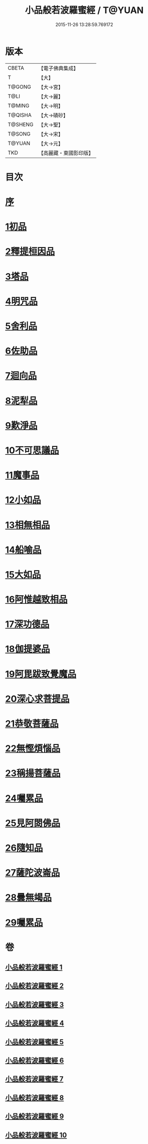 #+TITLE: 小品般若波羅蜜經 / T@YUAN
#+DATE: 2015-11-26 13:28:59.769172
* 版本
 |     CBETA|【電子佛典集成】|
 |         T|【大】     |
 |    T@GONG|【大→宮】   |
 |      T@LI|【大→麗】   |
 |    T@MING|【大→明】   |
 |   T@QISHA|【大→磧砂】  |
 |   T@SHENG|【大→聖】   |
 |    T@SONG|【大→宋】   |
 |    T@YUAN|【大→元】   |
 |       TKD|【高麗藏・東國影印版】|

* 目次
* [[file:KR6c0013_001.txt::001-0536c16][序]]
* [[file:KR6c0013_001.txt::0537a24][1初品]]
* [[file:KR6c0013_001.txt::0540a7][2釋提桓因品]]
* [[file:KR6c0013_002.txt::002-0541c6][3塔品]]
* [[file:KR6c0013_002.txt::0543b19][4明咒品]]
* [[file:KR6c0013_002.txt::0545a23][5舍利品]]
* [[file:KR6c0013_003.txt::003-0546a23][6佐助品]]
* [[file:KR6c0013_003.txt::0547c12][7迴向品]]
* [[file:KR6c0013_003.txt::0549c27][8泥犁品]]
* [[file:KR6c0013_004.txt::004-0551c6][9歎淨品]]
* [[file:KR6c0013_004.txt::0553c16][10不可思議品]]
* [[file:KR6c0013_005.txt::005-0555c16][11魔事品]]
* [[file:KR6c0013_005.txt::0557b16][12小如品]]
* [[file:KR6c0013_005.txt::0558b25][13相無相品]]
* [[file:KR6c0013_005.txt::0560a29][14船喻品]]
* [[file:KR6c0013_006.txt::006-0561a7][15大如品]]
* [[file:KR6c0013_006.txt::0563c27][16阿惟越致相品]]
* [[file:KR6c0013_007.txt::007-0566a6][17深功德品]]
* [[file:KR6c0013_007.txt::0568b7][18伽提婆品]]
* [[file:KR6c0013_007.txt::0569c18][19阿毘跋致覺魔品]]
* [[file:KR6c0013_008.txt::008-0571b22][20深心求菩提品]]
* [[file:KR6c0013_008.txt::0573a29][21恭敬菩薩品]]
* [[file:KR6c0013_008.txt::0574b21][22無慳煩惱品]]
* [[file:KR6c0013_009.txt::009-0575c10][23稱揚菩薩品]]
* [[file:KR6c0013_009.txt::0577a7][24囑累品]]
* [[file:KR6c0013_009.txt::0578b13][25見阿閦佛品]]
* [[file:KR6c0013_009.txt::0579b12][26隨知品]]
* [[file:KR6c0013_010.txt::010-0580a22][27薩陀波崙品]]
* [[file:KR6c0013_010.txt::0584a20][28曇無竭品]]
* [[file:KR6c0013_010.txt::0586b6][29囑累品]]
* 卷
** [[file:KR6c0013_001.txt][小品般若波羅蜜經 1]]
** [[file:KR6c0013_002.txt][小品般若波羅蜜經 2]]
** [[file:KR6c0013_003.txt][小品般若波羅蜜經 3]]
** [[file:KR6c0013_004.txt][小品般若波羅蜜經 4]]
** [[file:KR6c0013_005.txt][小品般若波羅蜜經 5]]
** [[file:KR6c0013_006.txt][小品般若波羅蜜經 6]]
** [[file:KR6c0013_007.txt][小品般若波羅蜜經 7]]
** [[file:KR6c0013_008.txt][小品般若波羅蜜經 8]]
** [[file:KR6c0013_009.txt][小品般若波羅蜜經 9]]
** [[file:KR6c0013_010.txt][小品般若波羅蜜經 10]]
